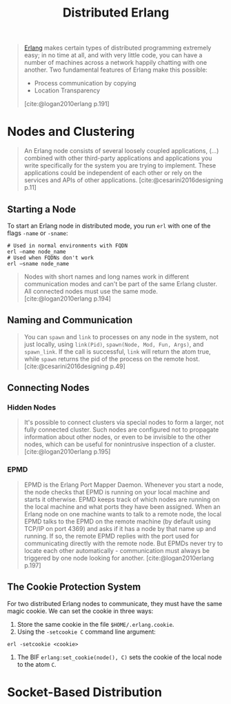 :PROPERTIES:
:ID:       2cb21389-b6de-4c39-9c9a-1a635ff1529f
:END:
#+title: Distributed Erlang

#+begin_quote
[[id:de7d0e94-618f-4982-b3e5-8806d88cad5d][Erlang]] makes certain types of distributed programming extremely easy; in no time
at all, and with very little code, you can have a number of machines across a
network happily chatting with one another. Two fundamental features of Erlang
make this possible:
    + Process communication by copying
    + Location Transparency
[cite:@logan2010erlang p.191]
#+end_quote

#+NAME: distributed-erlang
#+BEGIN_SRC dot :file ../static/img/notes/distributed_erlang.png :cmdline -Kdot -Tpng :exports results
graph g {
  layout=fdp
  node [
    shape=circle,
    fixedsize=true,
    width=0.25,
    color="black",
    fillcolor="white",
    style="filled,solid",
    fontsize=12,
  ];

  p1 [label="P₁"]
  p2 [label="P₂"]

  subgraph clusterG0 {
    subgraph clusterG1 {
      label="Computer A"
      bgcolor=white
      p1
    }

    subgraph clusterG2 {
      label="Computer B"
      bgcolor=white
      p2
    }

    p1 -- p2 [style=dashed]
  }
}
#+END_SRC

#+RESULTS: distributed-erlang
[[file:../static/img/notes/distributed_erlang.png]]


* Nodes and Clustering

#+begin_quote
An Erlang node consists of several loosely coupled applications, (...) combined
with other third-party applications and applications you write specifically for
the system you are trying to implement. These applications could be independent
of each other or rely on the services and APIs of other
applications. [cite:@cesarini2016designing p.11]
#+end_quote

** Starting a Node
To start an Erlang node in distributed mode, you run ~erl~ with one of the flags
~-name~ or ~-sname~:
#+begin_src shell
  # Used in normal environments with FQDN
  erl –name node_name
  # Used when FQDNs don't work
  erl –sname node_name
#+end_src

#+begin_quote
Nodes with short names and long names work in different communication modes and
can't be part of the same Erlang cluster. All connected nodes must use the same
mode. [cite:@logan2010erlang p.194]
#+end_quote

** Naming and Communication

#+begin_quote
You can ~spawn~ and ~link~ to processes on any node in the system, not just locally,
using ~link(Pid)~, ~spawn(Node, Mod, Fun, Args)~, and ~spawn_link~. If the call is
successful, ~link~ will return the atom true, while ~spawn~ returns the pid of the
process on the remote host. [cite:@cesarini2016designing p.49]
#+end_quote

** Connecting Nodes

*** Hidden Nodes

#+begin_quote
It's possible to connect clusters via special nodes to form a larger, not fully
connected cluster. Such nodes are configured not to propagate information about
other nodes, or even to be invisible to the other nodes, which can be useful for
nonintrusive inspection of a cluster. [cite:@logan2010erlang p.195]
#+end_quote

*** EPMD

#+begin_quote
EPMD is the Erlang Port Mapper Daemon. Whenever you start a node, the node
checks that EPMD is running on your local machine and starts it otherwise. EPMD
keeps track of which nodes are running on the local machine and what ports they
have been assigned. When an Erlang node on one machine wants to talk to a remote
node, the local EPMD talks to the EPMD on the remote machine (by default using
TCP/IP on port 4369) and asks if it has a node by that name up and running. If
so, the remote EPMD replies with the port used for communicating directly with
the remote node. But EPMDs never try to locate each other
automatically - communication must always be triggered by one node looking for
another. [cite:@logan2010erlang p.197]
#+end_quote

** The Cookie Protection System

For two distributed Erlang nodes to communicate, they must have the same magic cookie. We can set the cookie in three ways:
1. Store the same cookie in the file ~$HOME/.erlang.cookie~.
2. Using the ~-setcookie C~ command line argument:
#+begin_src shell
  erl -setcookie <cookie>
#+end_src
3. The BIF ~erlang:set_cookie(node(), C)~ sets the cookie of the local node to the atom ~C~.

* Socket-Based Distribution
